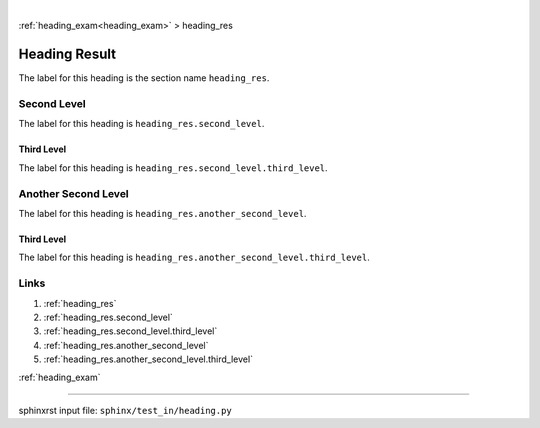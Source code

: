 |

:ref:`heading_exam<heading_exam>` > heading_res

.. _heading_res:

==============
Heading Result
==============
The label for this heading is the section name ``heading_res``.

.. _heading_res.second_level:

Second Level
============
The label for this heading is ``heading_res.second_level``.

.. _heading_res.second_level.third_level:

Third Level
-----------
The label for this heading is ``heading_res.second_level.third_level``.

.. _heading_res.another_second_level:

Another Second Level
====================
The label for this heading is ``heading_res.another_second_level``.

.. _heading_res.another_second_level.third_level:

Third Level
-----------
The label for this heading is
``heading_res.another_second_level.third_level``.

.. _heading_res.links:

Links
=====

1. :ref:`heading_res`
2. :ref:`heading_res.second_level`
3. :ref:`heading_res.second_level.third_level`
4. :ref:`heading_res.another_second_level`
5. :ref:`heading_res.another_second_level.third_level`

:ref:`heading_exam`

----

sphinxrst input file: ``sphinx/test_in/heading.py``
